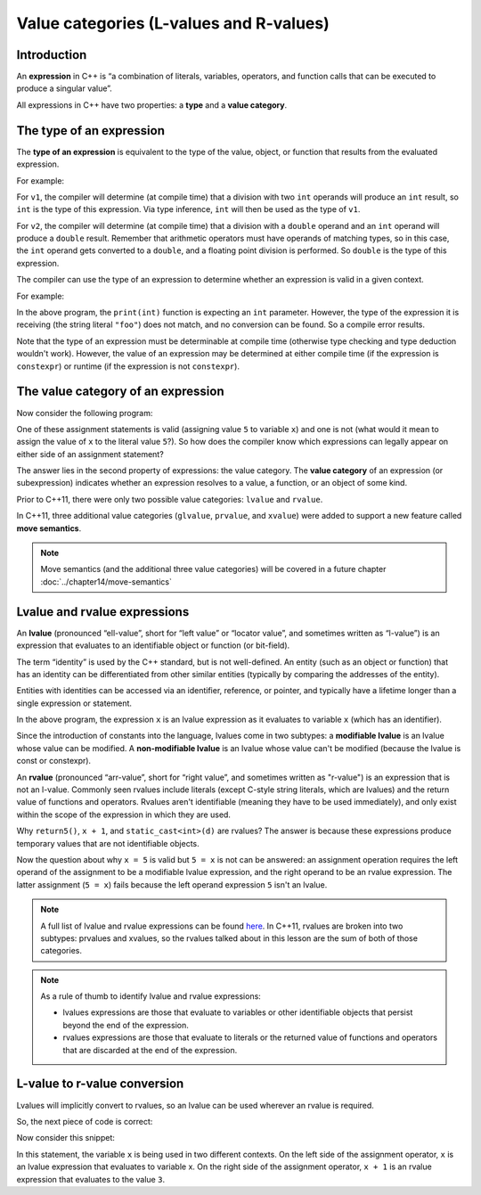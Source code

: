 #########################################
Value categories (L-values and R-values)
#########################################

Introduction
*************

An **expression** in C++ is “a combination of literals, variables, operators, and function calls that can be executed to produce a singular value”.

All expressions in C++ have two properties: a **type** and a **value category**.

The type of an expression
**************************

The **type of an expression** is equivalent to the type of the value, object, or function that results from the evaluated expression.

For example:

.. code-block:: cpp
    :linenos:

    auto v1 { 12 / 4 }; // int / int => int
    auto v2 { 12.0 / 4 }; // double / int => double

For ``v1``, the compiler will determine (at compile time) that a division with two ``int`` operands will produce an ``int`` result, so ``int`` is the type of this expression. Via type inference, ``int`` will then be used as the type of ``v1``.

For ``v2``, the compiler will determine (at compile time) that a division with a ``double`` operand and an ``int`` operand will produce a ``double`` result. Remember that arithmetic operators must have operands of matching types, so in this case, the ``int`` operand gets converted to a ``double``, and a floating point division is performed. So ``double`` is the type of this expression.

The compiler can use the type of an expression to determine whether an expression is valid in a given context.

For example:

.. code-block:: cpp
    :linenos:

    void print(int x)
    {
        std::cout << x << '\n';
    }

    int main()
    {
        print("foo"); // error: print() was expecting an int argument, we tried to pass in a string literal

        return 0;
    }

In the above program, the ``print(int)`` function is expecting an ``int`` parameter. However, the type of the expression it is receiving (the string literal ``"foo"``) does not match, and no conversion can be found. So a compile error results.

Note that the type of an expression must be determinable at compile time (otherwise type checking and type deduction wouldn't work). However, the value of an expression may be determined at either compile time (if the expression is ``constexpr``) or runtime (if the expression is not ``constexpr``).

The value category of an expression
*************************************

Now consider the following program:

.. code-block:: cpp
    :linenos:

    int main()
    {
        int x{};

        x = 5; // valid: we can assign 5 to x
        5 = x; // error: can not assign value of x to literal value 5

        return 0;
    }

One of these assignment statements is valid (assigning value ``5`` to variable ``x``) and one is not (what would it mean to assign the value of ``x`` to the literal value ``5``?). So how does the compiler know which expressions can legally appear on either side of an assignment statement?

The answer lies in the second property of expressions: the value category. The **value category** of an expression (or subexpression) indicates whether an expression resolves to a value, a function, or an object of some kind.

Prior to C++11, there were only two possible value categories: ``lvalue`` and ``rvalue``.

In C++11, three additional value categories (``glvalue``, ``prvalue``, and ``xvalue``) were added to support a new feature called **move semantics**.

.. note::

    Move semantics  (and the additional three value categories) will be covered in a future chapter :doc:`../chapter14/move-semantics`

Lvalue and rvalue expressions
*******************************

An **lvalue** (pronounced “ell-value”, short for “left value” or “locator value”, and sometimes written as “l-value”) is an expression that evaluates to an identifiable object or function (or bit-field).

The term “identity” is used by the C++ standard, but is not well-defined. An entity (such as an object or function) that has an identity can be differentiated from other similar entities (typically by comparing the addresses of the entity).

Entities with identities can be accessed via an identifier, reference, or pointer, and typically have a lifetime longer than a single expression or statement.

.. code-block:: cpp
    :linenos:

    int x { 5 };
    int y { x }; // x is an lvalue expression

In the above program, the expression ``x`` is an lvalue expression as it evaluates to variable ``x`` (which has an identifier).

Since the introduction of constants into the language, lvalues come in two subtypes: a **modifiable lvalue** is an lvalue whose value can be modified. A **non-modifiable lvalue** is an lvalue whose value can't be modified (because the lvalue is const or constexpr).

.. code-block:: cpp
    :linenos:

    int x{};
    const double d{};

    int y { x }; // x is a modifiable lvalue expression
    const double e { d }; // d is a non-modifiable lvalue expression

An **rvalue** (pronounced “arr-value”, short for “right value”, and sometimes written as "r-value") is an expression that is not an l-value. Commonly seen rvalues include literals (except C-style string literals, which are lvalues) and the return value of functions and operators. Rvalues aren't identifiable (meaning they have to be used immediately), and only exist within the scope of the expression in which they are used.

.. code-block:: cpp
    :linenos:

    int x{ 5 }; // 5 is an rvalue expression
    const double d{ 1.2 }; // 1.2 is an rvalue expression

    int y { x }; // x is a modifiable lvalue expression
    const double e { d }; // d is a non-modifiable lvalue expression
    int z { return5() }; // return5() is an rvalue expression (since the result is returned by value)

    int w { x + 1 }; // x + 1 is an rvalue expression
    int q { static_cast<int>(d) }; // the result of static casting d to an int is an rvalue expression

Why ``return5()``, ``x + 1``, and ``static_cast<int>(d)`` are rvalues? The answer is because these expressions produce temporary values that are not identifiable objects.

Now the question about why ``x = 5`` is valid but ``5 = x`` is not can be answered: an assignment operation requires the left operand of the assignment to be a modifiable lvalue expression, and the right operand to be an rvalue expression. The latter assignment (``5 = x``) fails because the left operand expression ``5`` isn't an lvalue.

.. code-block:: cpp
    :linenos:

    // Assignment requires the left operand to be a modifiable lvalue expression and the right operand to be an rvalue expression
    x = 5; // valid: x is a modifiable lvalue expression and 5 is an rvalue expression
    5 = x; // error: 5 is an rvalue expression and x is a modifiable lvalue expression

.. note::

    A full list of lvalue and rvalue expressions can be found `here <https://en.cppreference.com/w/cpp/language/value_category>`_. In C++11, rvalues are broken into two subtypes: prvalues and xvalues, so the rvalues talked about in this lesson are the sum of both of those categories.

.. note::

    As a rule of thumb to identify lvalue and rvalue expressions:

    * lvalues expressions are those that evaluate to variables or other identifiable objects that persist beyond the end of the expression.
    * rvalues expressions are those that evaluate to literals or the returned value of functions and operators that are discarded at the end of the expression.

L-value to r-value conversion
*******************************

Lvalues will implicitly convert to rvalues, so an lvalue can be used wherever an rvalue is required.

So, the next piece of code is correct:

.. code-block:: cpp
    :linenos:

    int x{ 1 };
    int y{ 2 };

    x = y; // y is a modifiable lvalue, not an rvalue, but this is legal

Now consider this snippet:

.. code-block:: cpp
    :linenos:

    int x { 2 };

    x = x + 1;

In this statement, the variable ``x`` is being used in two different contexts. On the left side of the assignment operator, ``x`` is an lvalue expression that evaluates to variable x. On the right side of the assignment operator, ``x + 1`` is an rvalue expression that evaluates to the value ``3``.
